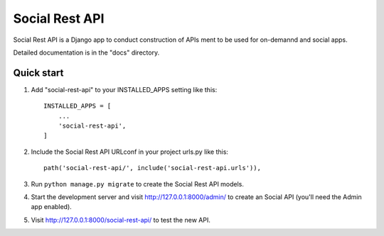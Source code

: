 ===============
Social Rest API
===============

Social Rest API is a Django app to conduct construction of APIs ment to be used for on-demannd and social apps.

Detailed documentation is in the "docs" directory.

Quick start
-----------

1. Add "social-rest-api" to your INSTALLED_APPS setting like this::

    INSTALLED_APPS = [
        ...
        'social-rest-api',
    ]

2. Include the Social Rest API URLconf in your project urls.py like this::

    path('social-rest-api/', include('social-rest-api.urls')),

3. Run ``python manage.py migrate`` to create the Social Rest API models.

4. Start the development server and visit http://127.0.0.1:8000/admin/
   to create an Social API (you'll need the Admin app enabled).

5. Visit http://127.0.0.1:8000/social-rest-api/ to test the new API.